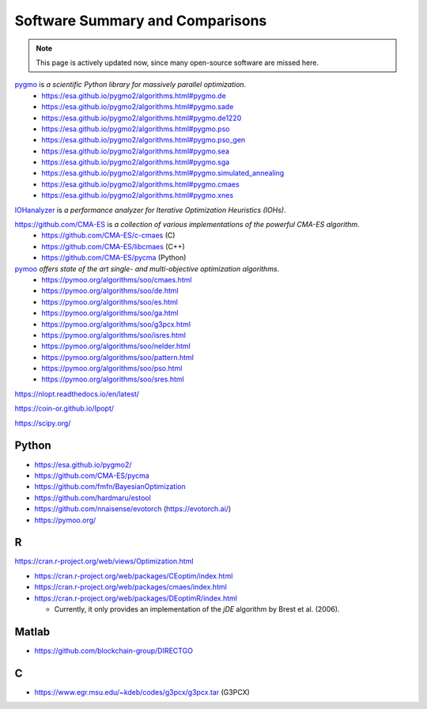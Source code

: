 Software Summary and Comparisons
=================================

.. note:: This page is actively updated now, since many open-source software are missed here.

`pygmo <https://esa.github.io/pygmo2/>`_ is *a scientific Python library for massively parallel optimization*.
  * https://esa.github.io/pygmo2/algorithms.html#pygmo.de
  * https://esa.github.io/pygmo2/algorithms.html#pygmo.sade
  * https://esa.github.io/pygmo2/algorithms.html#pygmo.de1220
  * https://esa.github.io/pygmo2/algorithms.html#pygmo.pso
  * https://esa.github.io/pygmo2/algorithms.html#pygmo.pso_gen
  * https://esa.github.io/pygmo2/algorithms.html#pygmo.sea
  * https://esa.github.io/pygmo2/algorithms.html#pygmo.sga
  * https://esa.github.io/pygmo2/algorithms.html#pygmo.simulated_annealing
  * https://esa.github.io/pygmo2/algorithms.html#pygmo.cmaes
  * https://esa.github.io/pygmo2/algorithms.html#pygmo.xnes

`IOHanalyzer <https://github.com/IOHprofiler/IOHanalyzer>`_ is *a performance analyzer for Iterative Optimization Heuristics (IOHs)*.

`https://github.com/CMA-ES <https://github.com/CMA-ES>`_ is *a collection of various implementations of the powerful CMA-ES algorithm*.
  * https://github.com/CMA-ES/c-cmaes (C)
  * https://github.com/CMA-ES/libcmaes (C++)
  * https://github.com/CMA-ES/pycma (Python)

`pymoo <https://pymoo.org/>`_ *offers state of the art single- and multi-objective optimization algorithms*.
  * https://pymoo.org/algorithms/soo/cmaes.html
  * https://pymoo.org/algorithms/soo/de.html
  * https://pymoo.org/algorithms/soo/es.html
  * https://pymoo.org/algorithms/soo/ga.html
  * https://pymoo.org/algorithms/soo/g3pcx.html
  * https://pymoo.org/algorithms/soo/isres.html
  * https://pymoo.org/algorithms/soo/nelder.html
  * https://pymoo.org/algorithms/soo/pattern.html
  * https://pymoo.org/algorithms/soo/pso.html
  * https://pymoo.org/algorithms/soo/sres.html

https://nlopt.readthedocs.io/en/latest/

https://coin-or.github.io/Ipopt/

https://scipy.org/

Python
------

* https://esa.github.io/pygmo2/
* https://github.com/CMA-ES/pycma
* https://github.com/fmfn/BayesianOptimization
* https://github.com/hardmaru/estool
* https://github.com/nnaisense/evotorch (https://evotorch.ai/)
* https://pymoo.org/

R
-

https://cran.r-project.org/web/views/Optimization.html

* https://cran.r-project.org/web/packages/CEoptim/index.html
* https://cran.r-project.org/web/packages/cmaes/index.html
* https://cran.r-project.org/web/packages/DEoptimR/index.html

  * Currently, it only provides an implementation of the `jDE` algorithm by Brest et al. (2006).

Matlab
------

* https://github.com/blockchain-group/DIRECTGO

C
-

* https://www.egr.msu.edu/~kdeb/codes/g3pcx/g3pcx.tar (G3PCX)

